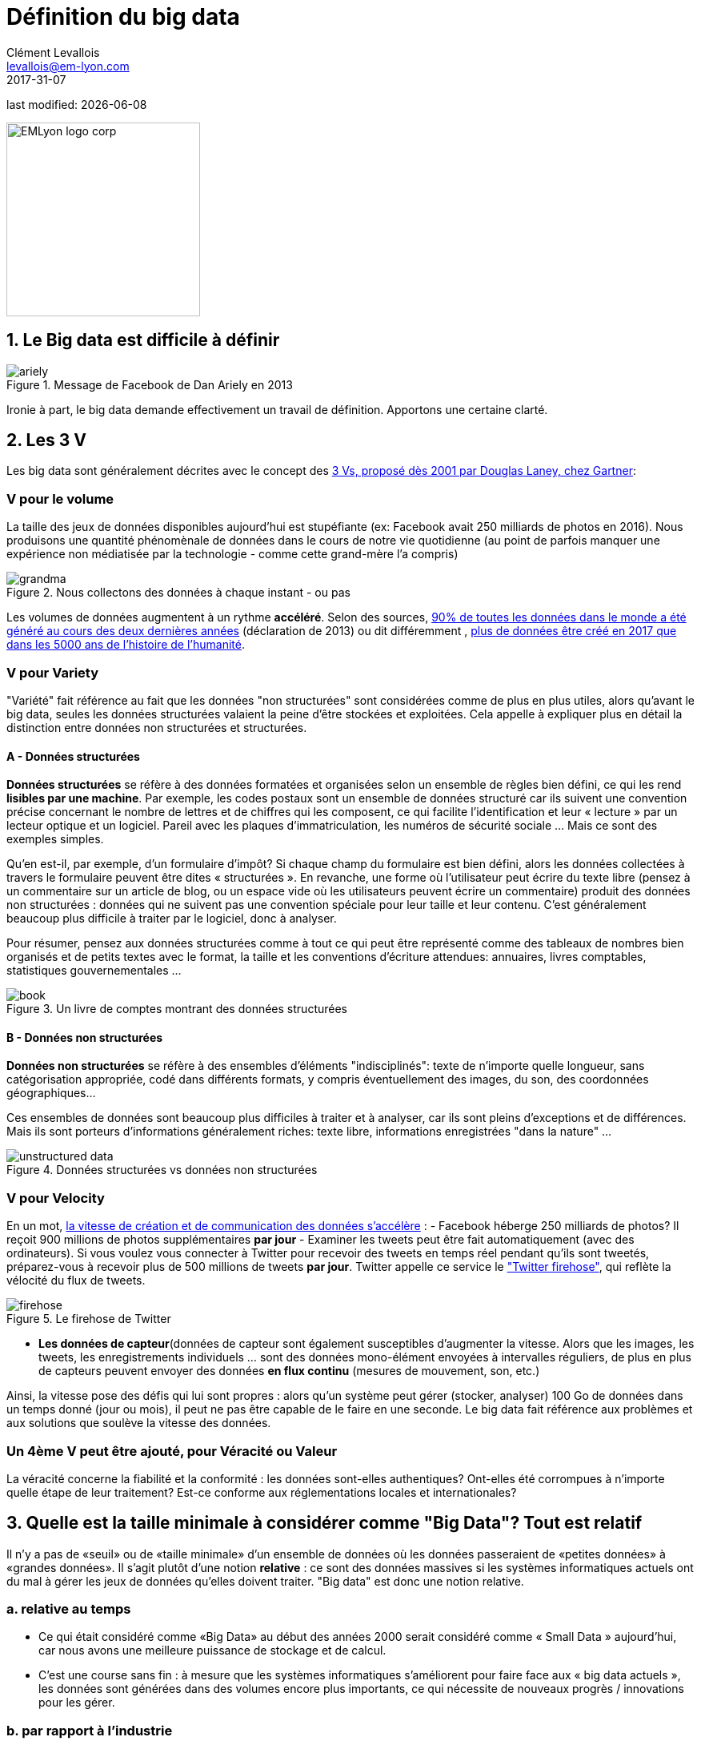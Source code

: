 = Définition du big data
Clément Levallois <levallois@em-lyon.com>
2017-31-07

last modified: {docdate}

:icons!:
:iconsfont: font-awesome
:revnumber: 1.0
:example-caption!:
:imagesdir: images


:title-logo-image: EMLyon_logo_corp.png[width="242" align="center"]

image::EMLyon_logo_corp.png[width="242" align="center"]

//ST: 'Escape' or 'o' to see all sides, F11 for full screen, 's' for speaker notes


== 1. Le Big data est difficile à définir
image::ariely.png[align = "center", title="Message de Facebook de Dan Ariely en 2013", book = "keep"]

Ironie à part, le big data demande effectivement un travail de définition. Apportons une certaine clarté.

== 2. Les 3 V
Les big data sont généralement décrites avec le concept des https://blogs.gartner.com/doug-laney/files/2012/01/ad949-3D-Data-Management-Controlling-Data-Volume-Velocity-and-Variety.pdf[((3 Vs)), proposé dès 2001 par Douglas Laney, chez Gartner]:

=== *V* pour le volume
La taille des jeux de données disponibles aujourd'hui est stupéfiante (ex: ((Facebook)) avait 250 milliards de photos en 2016).
Nous produisons une quantité phénomènale de données dans le cours de notre vie quotidienne (au point de parfois manquer une expérience non médiatisée par la technologie - comme cette grand-mère l'a compris)

image::grandma.png[align = "center", title="Nous collectons des données à chaque instant - ou pas", book = "keep"]

Les volumes de données augmentent à un rythme *accéléré*. Selon des sources, https://www.sciencedaily.com/releases/2013/05/130522085217.htm[90% de toutes les données dans le monde a été généré au cours des deux dernières années] (déclaration de 2013) ou dit différemment , https://appdevelopermagazine.com/4773/2016/12/23/more-data-will-be-created-in-2017-than-the-previous-5,000-years-of-humanity-/[plus de données être créé en 2017 que dans les 5000 ans de l'histoire de l'humanité].

=== *V* pour Variety
"Variété" fait référence au fait que les données "non structurées" sont considérées comme de plus en plus utiles, alors qu'avant le big data, seules les données structurées valaient la peine d'être stockées et exploitées. Cela appelle à expliquer plus en détail la distinction entre données non structurées et structurées.

(((données, structurées vs non structurées)))

==== A - Données structurées
*Données structurées*(((données structurées))) se réfère à des données formatées et organisées selon un ensemble de règles bien défini, ce qui les rend *lisibles par une machine*. Par exemple, les codes postaux sont un ensemble de données structuré car ils suivent une convention précise concernant le nombre de lettres et de chiffres qui les composent, ce qui facilite l'identification et leur « lecture » par un lecteur optique et un logiciel. Pareil avec les plaques d'immatriculation, les numéros de sécurité sociale ... Mais ce sont des exemples simples.

// +
Qu'en est-il, par exemple, d'un formulaire d'impôt?
Si chaque champ du formulaire est bien défini, alors les données collectées à travers le formulaire peuvent être dites « structurées ».
// +
En revanche, une forme où l'utilisateur peut écrire du texte libre (pensez à un commentaire sur un article de blog, ou un espace vide où les utilisateurs peuvent écrire un commentaire) produit des données non structurées : données qui ne suivent pas une convention spéciale pour leur taille et leur contenu.
C'est généralement beaucoup plus difficile à traiter par le logiciel, donc à analyser.

// +
Pour résumer, pensez aux données structurées comme à tout ce qui peut être représenté comme des tableaux de nombres bien organisés et de petits textes avec le format, la taille et les conventions d'écriture attendues: annuaires, livres comptables, statistiques gouvernementales ...

image::book.png[align = "center", title="Un livre de comptes montrant des données structurées", book = "keep"]

==== B - Données non structurées
*Données non structurées*(((données non structurées))) se réfère à des ensembles d'éléments "indisciplinés": texte de n'importe quelle longueur, sans catégorisation appropriée, codé dans différents formats, y compris éventuellement des images, du son, des coordonnées géographiques...

// +
Ces ensembles de données sont beaucoup plus difficiles à traiter et à analyser, car ils sont pleins d'exceptions et de différences.
Mais ils sont porteurs d'informations généralement riches: texte libre, informations enregistrées "dans la nature" ...

image::unstructured-data.png[align = "center", title="Données structurées vs données non structurées", book = "keep"]

=== *V* pour Velocity
En un mot, http://www.zdnet.com/article/volume-velocity-and-variety-understanding-the-three-vs-of-big-data/[la vitesse de création et de communication des données s'accélère] :
// +
- Facebook héberge 250 milliards de photos? Il reçoit 900 millions de photos supplémentaires *par jour*
- Examiner les tweets peut être fait automatiquement (avec des ordinateurs). Si vous voulez vous connecter à Twitter pour recevoir des tweets en temps réel pendant qu'ils sont tweetés, préparez-vous à recevoir plus de 500 millions de tweets *par jour*. Twitter appelle ce service le http://support.gnip.com/apis/firehose/["Twitter firehose"], qui reflète la vélocité du flux de tweets.

image::firehose.jpg[align = "center", title="Le firehose de Twitter"]

- *Les données de capteur*(((données de capteur)) sont également susceptibles d'augmenter la vitesse. Alors que les images, les tweets, les enregistrements individuels ... sont des données mono-élément envoyées à intervalles réguliers, de plus en plus de capteurs peuvent envoyer des données *en flux continu* (mesures de mouvement, son, etc.)

// +
Ainsi, la vitesse pose des défis qui lui sont propres : alors qu'un système peut gérer (stocker, analyser) 100 Go de données dans un temps donné (jour ou mois), il peut ne pas être capable de le faire en une seconde. Le big data fait référence aux problèmes et aux solutions que soulève la vitesse des données.

=== Un 4ème *V* peut être ajouté, pour Véracité ou Valeur
La véracité concerne la fiabilité et la conformité : les données sont-elles authentiques? Ont-elles été corrompues à n'importe quelle étape de leur traitement? Est-ce conforme aux réglementations locales et internationales?

== 3. Quelle est la taille minimale à considérer comme "Big Data"? Tout est relatif
Il n'y a pas de «seuil» ou de «taille minimale» d'un ensemble de données où les données passeraient de «petites données» à «grandes données». Il s'agit plutôt d'une notion *relative* : ce sont des données massives si les systèmes informatiques actuels ont du mal à gérer les jeux de données qu'elles doivent traiter. "Big data" est donc une notion relative.

=== a. relative au temps

* Ce qui était considéré comme «Big Data» au début des années 2000 serait considéré comme « ((Small Data)) » aujourd'hui, car nous avons une meilleure puissance de stockage et de calcul.
// +
* C'est une course sans fin : à mesure que les systèmes informatiques s'améliorent pour faire face aux « big data actuels », les données sont générées dans des volumes encore plus importants, ce qui nécessite de nouveaux progrès / innovations pour les gérer.

=== b. par rapport à l'industrie
* Ce qui est considéré comme « big data » par les PME non technologiques (petites et moyennes entreprises) peut être considéré comme insignifiant par les entreprises technologiques.

=== c. pas seulement sur la taille
* la difficulté pour un système informatique de faire face à un ensemble de données peut être liée à la taille (essayez d'analyser 2 Tb de données sur votre ordinateur portable ...), *mais aussi* liées au contenu des données.
// +
* Par exemple, l'analyse des avis clients dans des dizaines de langues est plus difficile que l'analyse du même nombre de commentaires dans une seule langue.
// +
* Donc, la règle générale est la suivante : moins les données sont structurées, plus elles sont difficiles à utiliser, même si elles sont de petite taille (cela concerne le « V » de la variété vu plus haut).

=== d. pas de corrélation entre la taille et la valeur
* https://hbr.org/2012/11/data-humans-and-the-new-oil["Les big data sont souvent appelées le nouvel or noir"], comme si elles elles coulaient comme du pétrole et qu'on pouvait en servir à la pompe, tout simplement.
// +
* En fait, le big data est *créé* : il faut du travail, un effort de conception et des choix à faire pour que les données viennent à exister (que dois-je collecter, comment le stocker, quelle structure lui donner?). L'intervention humaine dans la création de données détermine en grande partie si les données seront utiles plus tard.
// +
* Exemple: Imaginons que des clients puissent écrire des critiques en ligne de vos produits. Ces avis sont des données.
Mais si si ces avis sont stockés sans indiquer qui est l'auteur de la critique (peut-être parce que les avis peuvent être publiés sans se connecter), les avis deviennent beaucoup moins utiles.

// +
Les décisions de conception simples sur la façon dont les données sont collectées, stockées et structurées ont un impact énorme sur la valeur des données.
// +
Ainsi, en réaction à des ensembles de données volumineux, non structurés et mal organisés et de faible valeur, on avance parfois la notion de https://www.quora.com/After-Big-Data-Smart-Data-is-a-trend-in-2013-So-what-is-Smart-Data-Have-any-clear-definition[« données intelligentes » ((smart data)) : des données de petite taille mais bien organisées et annotées, qui en valorisent la valeur].

== 4. D'où vient le big data?
=== a. La numérisation de l'économie a généré de nouveaux volumes de données

image::https://docs.google.com/drawings/d/e/2PACX-1vSCKXAZC19RpcJCM-PmGx3t95gmqy__EcTJMStPun00im1NOjyTWLpvwa1c4KLTwPeibcMk_rZDUswI/pub?w=1440&h=1080[align = "center", title="Cinéma vs Netflix", book = "keep"]

=== b. Les ordinateurs sont devenus plus puissants

image::https://docs.google.com/drawings/d/e/2PACX-1vSH02P_ShpoDfUQBzE2AxHvg6W2FCey5Oe7ifw-1YDpbUVMI7po227HuqNh1vgIOJIb0s2PbbWkhl8N/pub?w=1440&h=1080[align = "center", title="La loi de Moore"]

=== c. Le stockage des données est devenu moins cher chaque année
image::https://docs.google.com/drawings/d/e/2PACX-1vRzSlhst7wf_9MYiyiKkQlqfxMt9VGPl-ezHTDM-Oi2MRRVmJYkFqs0otxUQYYSRKPY2WHSHaXsrXpU/pub?w=1440&h=1080[align="center", title="Réduction des coûts de stockage des données" ]

=== d. L'état d'esprit a changé sur ce qui "compte" comme données

* Les données non structurées (voir ci-dessus pour la définition de "non structuré") n'étaient généralement pas stockées : cela prend beaucoup de place, et les logiciels pour les interroger n'étaient pas suffisamment développés.
// +
* Les données de réseau (également appelées "graphs") (qui est un ami avec qui, qui aime les mêmes choses que qui, etc.) étaient généralement négligées car difficiles à interroger. Les réseaux sociaux comme Facebook ont ​​fait beaucoup pour sensibiliser les entreprises à la valeur des graphs (en particulier les https://en.wikipedia.org/wiki/Social_graph[((graphs sociaux))]). https://neo4j.com/[((Neo4J))] ou http://titan.thinkaurelius.com/[Titan] sont des fournisseurs de bases de données spécialisés dans le stockage et l'analyse de données réseau.
// +
* Les données géographiques se sont démocratisées : des bases de données spécifiques (et coûteuses) ont longtemps existé pour stocker et interroger des "données de lieu" (régions, distances, informations de proximité ...) mais des solutions simples à utiliser se sont récemment multipliées:
-> voir https://carto.com/[Carto] ou https://www.mapbox.com/[MapBox].

=== e. Le logiciel open source accélère l'innovation

À la fin des années 1990, les développeurs de logiciels ont rapidement changé d'habitudes : ils avaient tendance à utiliser de plus en plus de logiciels libres et à publier leurs logiciels en tant que logiciels libres.
Jusque-là, la plupart des logiciels étaient "à source fermée": vous achetez un logiciel *sans possibilité* de réutiliser / modifier / augmenter son code source. Vous ne pouvez que l'utiliser tel quel.
// +
L'open source(((open source))) facilite l'accès aux logiciels construits par d'autres, il est possible d'utiliser ces logiciels libres pour développer de nouvelles choses. Après plusieurs décennies, https://en.wikipedia.org/wiki/History_of_free_and_open-source_software[le logiciel open source s'est banalisé].

=== f. Les promesses et attentes exagérées sur le big data

Le http://www.gartner.com/technology/research/methodologies/hype-cycle.jsp[((Gartner hype cycle))] est un outil qui mesure la maturité d'une technologie, en différenciant les attentes des rendements réels:

image::https://docs.google.com/drawings/d/e/2PACX-1vREam0xnMnyCm_2suQKP-jQnXlmoNWHHcE1BqrGZLa3fjprE8WqqaZQpU7lDINYuxwthVYaokryOYDG/pub?w=990&h=929[align = "center", title="Cycle Gartner Hype pour 2014", book = "keep"]

Ce graphique montre le modèle que toutes les technologies suivent au cours de leur vie:

// +
- au début (à gauche du graphique), une invention ou découverte est faite dans un laboratoire de recherche, quelque part. Des reportages sont faits à ce sujet, mais cela fait peu de bruit.
// +
- alors, la technologie commence à capter l'intérêt des journalistes, des consultants, des professeurs, des industriels ... les attentes grandissent quant aux possibilités et aux promesses de la technologie. "Avec cela nous pourrons [insérer quelque chose d'étonnant ici]"
// +
- le sommet de la courbe est le «pic des attentes gonflées». Toutes les techniques et innovations ont tendance à être exagérées dans leur promesses, et même surexagérées. Cela signifie que la technologie devrait fournir plus qu'elle ne le fera sûrement, en réalité. Les gens se sont emballés.
// +
- Puis suit le "creux de la désillusion". Le doute s'installe. Les gens se rendent compte que la technologie n'est pas aussi puissante, facile, bon marché ou rapide à mettre en œuvre qu'elle semblait au premier abord. Les journaux commencent à rapporter des nouvelles déprimantes sur la technologie, et quelques mauvaises rumeurs.
// +
- enfin: la pente des lumières. Les têtes se refroidissent, les attentes s'alignent sur ce que la technologie peut réellement fournir. Les marchés se stabilisent et se consolident : certaines entreprises ferment et des acteurs clés continuent de se développer.
- alors: plateau de productivité. La technologie est maintenant normalisée, elle est utilisée de façon courante pour des usages précis.

// +
[NOTE]
====
Toute technologie peut «mourir» - tomber en désuétude - avant d'atteindre le côté droit du graphique bien sûr.
====

// +
En 2014, les big data étaient proches du sommet de la courbe: elles retenaient beaucoup d'attention mais leur utilisation pratique en 5 à 10 ans était encore incertaine. Il y avait de « grandes attentes » quant à leur avenir, et ces attentes stimulent l'investissement, la recherche et les affaires dans le Big Data.
// +
En 2017, le «big data» est toujours au top des technologies hype, mais se décompose en «deep learning» et en «machine learning». Notez également la catégorie "Intelligence artificielle générale":

image::https://docs.google.com/drawings/d/e/2PACX-1vRC3kq-lAcPuWT-ELG5RWoX7naYrVMM_Ukt2bQ2RGbuEGHk83Y-BLjeCKgkjlXygixtM-mAOQaRF5hN/pub?w=987&h=803[align = "center", title="Gartner Hype Cycle pour 2017 ", book =" keep "]

=== g. Le Big Data transforme les industries et est devenu une industrie en soi
Les entreprises actives dans les «Big data» se divisent en plusieurs sous-domaines: l'industrie de la gestion de l'infrastructure informatique pour les big data, les cabinets de conseil, les fournisseurs de logiciels, les applications métiers, etc ...
// +
https://twitter.com/mattturck[Matt Turck, VC chez FirstMarkCap], crée chaque année une feuille pour visualiser les principales entreprises actives dans ces sous-domaines. Ceci est la version 2017:

<<<<

image::Matt-Turck-FirstMark-2017-Big-Data-Landscape.png[pdfwidth = "100%", align = "center", title="Paysage de données pour 2017", book = "keep"]

Vous trouverez une https://mattturck.com/bigdata2017/[version haute résolution de ce panorama Big data], une version Excel et un commentaire très intéressant sur ce site : https://mattturck.com/bigdata2017/

== 5. Quel est l'avenir du Big Data?
=== a. Plus de données arrivent
L'*Internet des objets*(((IoT - Internet des objets))) désigne l' https://seinecle.github.io/IoT4Entrepreneurs/[extension d'Internet aux objets, au-delà des pages web ou des emails].
// +
L' *IoT*(((IoT - Internet des objets))) est utilisé pour *faire* des choses (affichage d'informations à l'écran, robots pilotes, etc.) mais aussi beaucoup pour *collecter des données* dans leurs environnements, via des capteurs.
// +
Ainsi, le développement des *objets connectés*(((IoT - Internet des objets))) conduira à une augmentation considérable du volume de données collectées.

=== b. le "big data" gagne en importance avec l'intelligence artificielle
image::gtrends.png[pdfwidth="100%", align="center", title="Recherches Google pour les termes big data - machine learning et IA"]

*L'intelligence artificielle*(((intelligence artificielle))) (IA) permet à un ordinateur d'obtenir des résultats similaires ou supérieurs à ce que peuvent faire les humains: jouer aux échecs, deviner quels objets sont visibles sur une photo, conduire un véhicule, ...
// +
Bien qu'il existe plusieurs familles d'IA, la technique prédominante en IA nécessite de gros volumes de données pour fonctionner correctement.
Par exemple, une IA qui peut "deviner" les objets visibles sur une image doit être "entraînée" sur des millions d'images avant de pouvoir obtenir de bons résultats.

// +
C’est là que le big data et l’IA se rejoignent : le "big data" est le carburant qui permet à l’AI de fonctionner.
Toutes les industries développent aujourd'hui des produits et des services basés sur l'IA.
En conséquence, ces industries intensifient leurs efforts en big data: collecter, stocker et analyser des volumes toujours plus importants et une variété toujours plus grande de données.

// +
Pour mieux comprendre l'IA en relation au big data, une leçon sur l'intelligence artificielle peut être trouvée https://emlyon.github.io/mk99/generated-html/data-science-machine-learning-artificial-intelligence-fr.html[ici] et une carte mémo sur l'IA est disponible https://emlyon.github.io/chaire-segeco/content/fr/ia.pdf[ici].


=== c. Les cadres réglementaires vont évoluer
Les impacts sociétaux du big data et de l'IA ne sont pas banals, allant de la discrimination raciale, financière et médicale à des fuites géantes de données, ou au déséquilibre économique à l'ère des robots et de l'IA sur le lieu de travail.
// +
Les réglementations publiques aux niveaux national et international tentent de rattraper ces défis.
À mesure que la technologie évolue rapidement, nous pouvons anticiper que les impacts sociétaux des big data occuperont une place centrale.

// +
Le RGPD, un règlement adopté par l'Union européenne en 2019 pour protéger les données à caractère personnel des citoyens, répond directement aux nouvelles préoccupations en matière de confidentialité soulevées par le Big Data.
// +
Vous pouvez trouver une leçon sur le RGPD https://emlyon.github.io/mk99/generated-html/GDPR-fr.html[ici] et une carte mémo https://emlyon.github.io/chaire-segeco/content/fr/rgpd.pdf[ici].

== Des vidéos simples sur le sujet

- Qu'est-ce que le big data? https://youtu.be/an86433PT8Q


== Pour aller plus loin
Retrouvez le site complet : https://seinecle.github.io/mk99/index-fr.html[ici].

image:round_portrait_mini_150.png[align="center", role="right"]

Clement Levallois

Découvrez mes autres cours et projets : https://www.clementlevallois.net

Ou contactez-moi via Twitter: https://www.twitter.com/seinecle[@seinecle]
